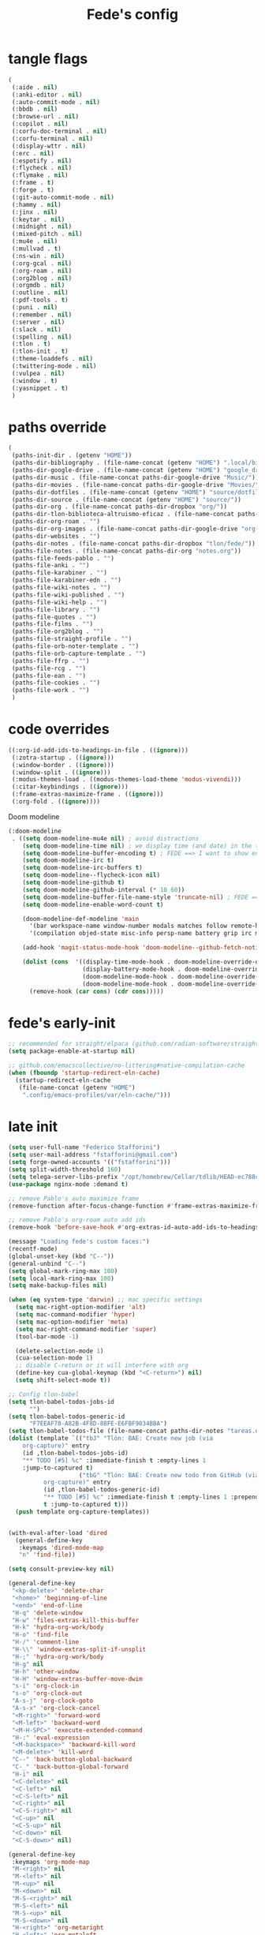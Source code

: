 #+title: Fede's config

* tangle flags
:PROPERTIES:
:ID:       4241A319-CECB-41DC-87DA-C0FD778CD187
:END:

#+begin_src emacs-lisp :tangle (print tlon-init-file-tangle-flags)
(
 (:aide . nil)
 (:anki-editor . nil)
 (:auto-commit-mode . nil)
 (:bbdb . nil)
 (:browse-url . nil)
 (:copilot . nil)
 (:corfu-doc-terminal . nil)
 (:corfu-terminal . nil)
 (:display-wttr . nil)
 (:erc . nil)
 (:espotify . nil)
 (:flycheck . nil)
 (:flymake . nil)
 (:frame . t)
 (:forge . t)
 (:git-auto-commit-mode . nil)
 (:hammy . nil)
 (:jinx . nil)
 (:keytar . nil)
 (:midnight . nil)
 (:mixed-pitch . nil)
 (:mu4e . nil)
 (:mullvad . t)
 (:ns-win . nil)
 (:org-gcal . nil)
 (:org-roam . nil)
 (:org2blog . nil)
 (:orgmdb . nil)
 (:outline . nil)
 (:pdf-tools . t)
 (:puni . nil)
 (:remember . nil)
 (:server . nil)
 (:slack . nil)
 (:spelling . nil)
 (:tlon . t)
 (:tlon-init . t)
 (:theme-loaddefs . nil)
 (:twittering-mode . nil)
 (:vulpea . nil)
 (:window . t)
 (:yasnippet . t)
 )
#+end_src

* paths override
:PROPERTIES:
:ID:       79C65A15-D040-48C0-98FC-8DC092804E76
:END:
#+begin_src emacs-lisp :tangle (print tlon-init-file-paths-override)
(
 (paths-init-dir . (getenv "HOME"))
 (paths-dir-bibliography . (file-name-concat (getenv "HOME") ".local/bibliography-tlon/"))
 (paths-dir-google-drive . (file-name-concat (getenv "HOME") "google_drive/My Drive/"))
 (paths-dir-music . (file-name-concat paths-dir-google-drive "Music/"))
 (paths-dir-movies . (file-name-concat paths-dir-google-drive "Movies/"))
 (paths-dir-dotfiles . (file-name-concat (getenv "HOME") "source/dotfiles/"))
 (paths-dir-source . (file-name-concat (getenv "HOME") "source/"))
 (paths-dir-org . (file-name-concat paths-dir-dropbox "org/"))
 (paths-dir-tlon-biblioteca-altruismo-eficaz . (file-name-concat paths-dir-source "biblioteca-altruismo-eficaz/"))
 (paths-dir-org-roam . "")
 (paths-dir-org-images . (file-name-concat paths-dir-google-drive "org-images/"))
 (paths-dir-websites . "")
 (paths-dir-notes . (file-name-concat paths-dir-dropbox "tlon/fede/"))
 (paths-file-notes . (file-name-concat paths-dir-org "notes.org"))
 (paths-file-feeds-pablo . "")
 (paths-file-anki . "")
 (paths-file-karabiner . "")
 (paths-file-karabiner-edn . "")
 (paths-file-wiki-notes . "")
 (paths-file-wiki-published . "")
 (paths-file-wiki-help . "")
 (paths-file-library . "")
 (paths-file-quotes . "")
 (paths-file-films . "")
 (paths-file-org2blog . "")
 (paths-file-straight-profile . "")
 (paths-file-orb-noter-template . "")
 (paths-file-orb-capture-template . "")
 (paths-file-ffrp . "")
 (paths-file-rcg . "")
 (paths-file-ean . "")
 (paths-file-cookies . "")
 (paths-file-work . "")
 )
#+end_src

* code overrides
:PROPERTIES:
:ID:       71ED9AC5-9D0A-40E0-BA58-7AA7FA36793A
:END:

#+begin_src emacs-lisp :tangle (print tlon-init-file-code-override)
((:org-id-add-ids-to-headings-in-file . ((ignore)))
 (:zotra-startup . ((ignore)))
 (:window-border . ((ignore)))
 (:window-split . ((ignore)))
 (:modus-themes-load . ((modus-themes-load-theme 'modus-vivendi)))
 (:citar-keybindings . ((ignore)))
 (:frame-extras-maximize-frame . ((ignore)))
 (:org-fold . ((ignore))))
#+end_src

Doom modeline
#+begin_src emacs-lisp :tangle no
 (:doom-modeline
  . ((setq doom-modeline-mu4e nil) ; avoid distractions
     (setq doom-modeline-time nil) ; we display time (and date) in the tab-bar
     (setq doom-modeline-buffer-encoding t) ; FEDE ==> I want to show encoding
     (setq doom-modeline-irc t)
     (setq doom-modeline-irc-buffers t)
     (setq doom-modeline--flycheck-icon nil)
     (setq doom-modeline-github t)
     (setq doom-modeline-github-interval (* 10 60))
     (setq doom-modeline-buffer-file-name-style 'truncate-nil) ; FEDE ==> Full filenames, please!
     (setq doom-modeline-enable-word-count t)

     (doom-modeline-def-modeline 'main
       '(bar workspace-name window-number modals matches follow remote-host buffer-position word-count parrot selection-info buffer-info)
       '(compilation objed-state misc-info persp-name battery grip irc mu4e gnus github debug repl lsp minor-modes input-method indent-info buffer-encoding major-mode process vcs checker time))

     (add-hook 'magit-status-mode-hook 'doom-modeline--github-fetch-notifications)

     (dolist (cons  '((display-time-mode-hook . doom-modeline-override-display-time-modeline)
                      (display-battery-mode-hook . doom-modeline-override-battery-modeline)
                      (doom-modeline-mode-hook . doom-modeline-override-display-time-modeline)
                      (doom-modeline-mode-hook . doom-modeline-override-battery-modeline)))
       (remove-hook (car cons) (cdr cons)))))
#+end_src

* fede's early-init
:PROPERTIES:
:ID:       0C6ACEE9-21F3-49C2-A091-F02DDFCF6B3C
:END:
#+begin_src emacs-lisp :tangle (print tlon-init-file-early-init)
;; recommended for straight/elpaca (github.com/radian-software/straight.el#getting-started)
(setq package-enable-at-startup nil)

;; github.com/emacscollective/no-littering#native-compilation-cache
(when (fboundp 'startup-redirect-eln-cache)
  (startup-redirect-eln-cache
   (file-name-concat (getenv "HOME")
    ".config/emacs-profiles/var/eln-cache/")))
#+end_src

* late init
:PROPERTIES:
:ID:       3FB5128E-FBBA-4C4B-BFC9-8186878DDB4E
:END:

#+begin_src emacs-lisp :tangle (print tlon-init-file-late-init)
(setq user-full-name "Federico Stafforini")
(setq user-mail-address "fstafforini@gmail.com")
(setq forge-owned-accounts '(("fstafforini")))
(setq split-width-threshold 160)
(setq telega-server-libs-prefix "/opt/homebrew/Cellar/tdlib/HEAD-ec788c7/")
(use-package nginx-mode :demand t)

;; remove Pablo's auto maximize frame
(remove-function after-focus-change-function #'frame-extras-maximize-frame)

;; remove Pablo's org-roam auto add ids
(remove-hook 'before-save-hook #'org-extras-id-auto-add-ids-to-headings-in-file)

(message "Loading fede's custom faces:")
(recentf-mode)
(global-unset-key (kbd "C--"))
(general-unbind "C--")
(setq global-mark-ring-max 100)
(setq local-mark-ring-max 100)
(setq make-backup-files nil)

(when (eq system-type 'darwin) ;; mac specific settings
  (setq mac-right-option-modifier 'alt)
  (setq mac-command-modifier 'hyper)
  (setq mac-option-modifier 'meta)
  (setq mac-right-command-modifier 'super)
  (tool-bar-mode -1)

  (delete-selection-mode 1)
  (cua-selection-mode 1)
  ;; disable C-return or it will interfere with org
  (define-key cua-global-keymap (kbd "<C-return>") nil)
  (setq shift-select-mode t))

;; Config tlon-babel
(setq tlon-babel-todos-jobs-id
      "")
(setq tlon-babel-todos-generic-id
      "F7EEAF78-A82B-4F8D-88FE-E6FBF9034BBA")
(setq tlon-babel-todos-file (file-name-concat paths-dir-notes "tareas.org"))
(dolist (template `(("tbJ" "Tlön: BAE: Create new job (via
    org-capture)" entry
    (id ,tlon-babel-todos-jobs-id)
    "** TODO [#5] %c" :immediate-finish t :empty-lines 1
    :jump-to-captured t)
                    ("tbG" "Tlön: BAE: Create new todo from GitHub (via
          org-capture)" entry
          (id ,tlon-babel-todos-generic-id)
          "** TODO [#5] %c" :immediate-finish t :empty-lines 1 :prepend
          t :jump-to-captured t)))
  (push template org-capture-templates))


(with-eval-after-load 'dired
  (general-define-key
   :keymaps 'dired-mode-map
   "n" 'find-file))

(setq consult-preview-key nil)

(general-define-key
 "<kp-delete>" 'delete-char
 "<home>" 'beginning-of-line
 "<end>" 'end-of-line
 "H-q" 'delete-window
 "H-w" 'files-extras-kill-this-buffer
 "H-k" 'hydra-org-work/body
 "H-o" 'find-file
 "H-/" 'comment-line
 "H-\\" 'window-extras-split-if-unsplit
 "H-;" 'hydra-org-work/body
 "H-g" nil
 "H-h" 'other-window
 "H-H" 'window-extras-buffer-move-dwim
 "s-i" 'org-clock-in
 "s-o" 'org-clock-out
 "A-s-j" 'org-clock-goto
 "A-s-x" 'org-clock-cancel
 "<M-right>" 'forward-word
 "<M-left>" 'backward-word
 "<M-H-SPC>" 'execute-extended-command
 "H-:" 'eval-expression
 "<M-backspace>" 'backward-kill-word
 "<M-delete>" 'kill-word
 "C--" 'back-button-global-backward
 "C-_" 'back-button-global-forward
 "H-i" nil
 "<C-delete>" nil
 "<C-left>" nil
 "<C-S-left>" nil
 "<C-right>" nil
 "<C-S-right>" nil
 "<C-up>" nil
 "<C-S-up>" nil
 "<C-down>" nil
 "<C-S-down>" nil)

(general-define-key
 :keymaps 'org-mode-map
 "M-<right>" nil
 "M-<left>" nil
 "M-<up>" nil
 "M-<down>" nil
 "M-S-<right>" nil
 "M-S-<left>" nil
 "M-S-<up>" nil
 "M-S-<down>" nil
 "H-<right>" 'org-metaright
 "H-<left>" 'org-metaleft
 "H-<up>" 'org-metaup
 "H-<down>" 'org-metadown
 "M-<right>" 'forward-word
 "M-<left>" 'backward-word)


(defhydra hydra-org-work
  (:hint nil
         :idle 0
         :color blue)
  "Tlön dashboard"
  ("b" (org-id-goto "33BFC41C-324A-47E1-A313-8233A36B2346") "BAE")
  ("r" (org-id-goto "87906C3B-B52B-4816-BCCA-BE3EA4B88968") "RAE")
  ("f" (org-id-goto "809F6C1D-DDF7-4C6B-BB84-FFC082BE8601") "FM")
  ("d" (org-id-goto "0079A5CD-A07B-4919-A76C-4F6E6841512D") "LBDLHD")
  ("u" (org-id-goto "B168E4F1-D2E1-4D59-B88C-4CF924E82624") "EAN")
  ("i" (org-id-goto "715D2C4E-4BEE-4EC4-B432-720DA35C21A9") "EAI")
  ("h" (org-id-goto "B157C986-D75D-4244-A522-43DCBA2F0C8E") "HEAR")
  ("g" (org-id-goto "97F7D54F-4F4A-45A4-9616-A0B548A049BE") "GPE")
  ("c" (org-id-goto "7EDB8441-7EFA-43CC-B3DE-5682D55BCEE1") "Core")
  )
(dolist (template `(("b" "Tlön: BAE" entry
                     (id "33BFC41C-324A-47E1-A313-8233A36B2346")
                     "** TODO %?\n" :prepend t)
                    ("r" "Tlön: RAE" entry
                     (id "87906C3B-B52B-4816-BCCA-BE3EA4B88968")
                     "** TODO %?\n" :prepend t)
                    ("f" "Tlön: FM" entry
                     (id "809F6C1D-DDF7-4C6B-BB84-FFC082BE8601")
                     "** TODO %?\n" :prepend t)
                    ("d" "Tlön: LBDLH" entry
                     (id "0079A5CD-A07B-4919-A76C-4F6E6841512D")
                     "** TODO %?\n" :prepend t)
                    ("u" "Tlön: EAN" entry
                     (id "B168E4F1-D2E1-4D59-B88C-4CF924E82624")
                     "** TODO %?\n" :prepend t)
                    ("i" "Tlön: EAI" entry
                     (id "715D2C4E-4BEE-4EC4-B432-720DA35C21A9")
                     "** TODO %?\n" :prepend t)
                    ("h" "Tlön: HEAR" entry
                     (id "B157C986-D75D-4244-A522-43DCBA2F0C8E")
                     "** TODO %?\n" :prepend t)
                    ("g" "Tlön: GPE" entry
                     (id "97F7D54F-4F4A-45A4-9616-A0B548A049BE")
                     "** TODO %?\n" :prepend t)
                    ("c" "Tlön: Core" entry
                     (id "7EDB8441-7EFA-43CC-B3DE-5682D55BCEE1")
                     "** TODO %?\n" :prepend t)))
  (push template org-capture-templates))

(setq-default org-support-shift-select 'always
              org-replace-disputed-keys t)

(setq org-agenda-custom-commands
      '(("j" "Agenda + TODOs"
         (
          (tags-todo "+fede"
                     (;; (tags "fede")
                      (org-agenda-sorting-strategy '(priority-down todo-state-down))
                      (org-agenda-overriding-header "Mensajes para Fede")))
          (tags-todo "+pablo"
                     (;; (tags "fede")
                      (org-agenda-sorting-strategy '(priority-down todo-state-down))
                      (org-agenda-overriding-header "Mensajes para Pablo")))
          (tags-todo "TODO=\"TODO\"+FILE=\"/Users/fede/Library/CloudStorage/Dropbox/tlon/fede/tareas.org\""
                     ((org-agenda-max-entries 10)
                      (org-agenda-sorting-strategy '(priority-down todo-state-down))
                      (org-agenda-overriding-header "TODO - Trabajo")))
          (tags-todo "TODO=\"TODO\"+FILE=\"/Users/fede/Library/CloudStorage/Dropbox/org/todo.org\""
                     ((org-agenda-max-entries 10)
                      (org-agenda-sorting-strategy '(priority-down todo-state-down))
                      (org-agenda-overriding-header "TODO - Personal")))
          (tags-todo "+SCHEDULED<=\"<today>\""
                     ((org-agenda-sorting-strategy '(priority-down todo-state-down))
                      (org-agenda-overriding-header "Scheduled for today")))
          (tags-todo "+DEADLINE<=\"<today>\" +DEADLINE>=\"<today -2m>\""
                     ((org-agenda-sorting-strategy '(priority-down todo-state-down))
                      (org-agenda-overriding-header "Upcoming deadlines")))
          (agenda "" ((org-agenda-span 14)))
          (todo "WAITING"
                ((org-agenda-overriding-header "WAITING")))
          (tags-todo "TODO=\"TODO\"+FILE=\"/Users/fede/Dropbox/tlon/fede/tareas.org\""
                     ((org-agenda-sorting-strategy '(priority-down todo-state-down))
                      (org-agenda-overriding-header "TODO - Trabajo - Todos")))
          (tags-todo "TODO=\"TODO\"+FILE=\"/Users/fede/Dropbox/org/todo.org\""
                     ((org-agenda-sorting-strategy '(priority-down todo-state-down))
                      (org-agenda-overriding-header "TODO - Personal - Todos")))
          ))))

(setq org-extras-bbdb-anniversaries-heading nil)
(setq mac-function-modifier '(:button 2))
(setq real-auto-save-interval 10)

(defhydra hydra-dirs
  (:exit t)
  "Dired folders"
  ("t" (hydra-dirs-tlon/body) "Tlön Dropbox" :column "Folders")
  ("g" (hydra-dirs-google-drive/body) "Tlön Google Drive" :column "Folders")
  ("w" (dired (file-name-concat (getenv "HOME") "www")) "Nginx www root" :column "Folders")
  ("h" (dired "~/") "/Users/fede" :column "User" )
  ("n" (dired "/opt/homebrew/etc/nginx/sites-available/") "Local Nginx config" :column "Config" )
  ("o" (dired paths-dir-google-drive) "Google Drive" :column "User")
  ("w" (dired paths-dir-downloads) "Downloads" :column "User")
  ("x" (dired paths-dir-dropbox) "Dropbox" :column "User")
  ("s" (dired (file-name-concat (getenv "HOME") "source")) "Source" :column "Folders")
  ("." (dired-at-point) "File at point" :column "Other")
  ("N" (dired "/ssh:root@tlon.team:/etc/nginx/sites-available/") "Nginx config" :column "DigitalOcean")
  ("H" (dired "/ssh:fede@tlon.team:/home/fede") "/home/fede" :column "DigitalOcean")
  ("/" (dired "/") "Root" :column "Other")
  (";" (dired-jump) "Current buffer" :column "Other")
  ("H-;" (dired-jump-other-window) "Current buffer in other window" :column "Other")
  ("e" (dired paths-dir-emacs) "Emacs" :column "Config")
  ("p" (dired (file-name-concat (getenv "HOME") ".config/emacs-profiles")) "Emacs profiles" :column "Config")
  ("b" (dired (file-name-concat (getenv "HOME") "source/dotfiles/emacs")) "Pablo's Emacs config" :column "Config"))


(defhydra hydra-dirs-tlon
  (:exit t)
  "Dired folders: Tlön Dropbox"
  (";" (dired paths-dir-dropbox-tlon) "This folder")
  ("b" (dired paths-dir-dropbox-tlon-BAE) "BAE")
  ("c" (dired paths-dir-dropbox-tlon-core) "core")
  ("d" (dired paths-dir-dropbox-tlon-LBDLH) "LBDLH")
  ("f" (dired paths-dir-dropbox-tlon-fede) "fede")
  ("g" (dired paths-dir-dropbox-tlon-GPE) "GPE")
  ("h" (dired paths-dir-dropbox-tlon-HEAR) "HEAR")
  ("l" (dired paths-dir-dropbox-tlon-leo) "leo")
  ("p" (dired paths-dir-dropbox-tlon-LP) "LP")
  ("r" (dired paths-dir-dropbox-tlon-RAE) "RAE")
  ("s" (dired paths-dir-dropbox-tlon-FM) "FM")
  ("u" (dired paths-dir-dropbox-tlon-EAN) "EAN"))

(defhydra hydra-dirs-google-drive
  (:exit t)
  "Dired folders: Tlön Google Drive"
  (";" (dired paths-dir-google-drive-tlon) "This folder")
  ("b" (dired paths-dir-google-drive-tlon-BAE) "BAE")
  ("c" (dired paths-dir-google-drive-tlon-core) "core")
  ("d" (dired paths-dir-google-drive-tlon-LBDLH) "LBDLH")
  ("f" (dired paths-dir-google-drive-tlon-fede) "fede")
  ("g" (dired paths-dir-google-drive-tlon-GPE) "GPE")
  ("h" (dired paths-dir-google-drive-tlon-HEAR) "HEAR")
  ("l" (dired paths-dir-google-drive-tlon-leo) "leo")
  ("p" (dired paths-dir-google-drive-tlon-LP) "LP")
  ("r" (dired paths-dir-google-drive-tlon-RAE) "RAE")
  ("s" (dired paths-dir-google-drive-tlon-FM) "FM")
  ("u" (dired paths-dir-google-drive-tlon-EAN) "EAN"))

(setq org-structure-template-alist
      '(("a" . "export ascii")
        ("c" . "center")
        ("C" . "comment")
        ("e" . "example")
        ("E" . "export")
        ("h" . "export html")
        ("l" . "export latex")
        ("q" . "quote")
        ("s" . "src")
        ("se" . "src emacs-lisp")
        ("sc" . "src css")
        ("sj" . "src javascript")
        ("sm" . "src markdown")
        ("sp" . "src python")
        ("sq" . "src sql")
        ("ss" . "src shell")
        ("st" . "src typescript")
        ("sx" . "src jsx")
        ("v" . "verse")
        ("w" . "WP")))

(setq org-agenda-files '("/Users/fede/Library/CloudStorage/Dropbox/tlon/fede/tareas.org" "/Users/fede/Library/CloudStorage/Dropbox/org/todo.org"))
(setq org-agenda-files-excluded nil)
(scroll-bar-mode -1)
(setq consult-preview-key nil)

(dolist (hook '(text-mode-hook prog-mode-hook conf-mode-hook))
  (remove-hook hook #'jinx-mode))

(simple-extras-init-disable-funs 90 '(org-extras-fold-show-all-headings
                                      org-extras-hide-properties
                                      org-extras-hide-logbook
                                      org-extras-show-properties
                                      org-extras-show-logbook
                                      org-extras-toggle-properties
                                      org-extras-toggle-logbook))

;; Open tareas.org
(find-file (file-name-concat paths-dir-dropbox-tlon-fede "tareas.org"))

#+end_src

** tab-bar-extras
:PROPERTIES:
:ID:       6AC832A6-0F9D-450E-BFA2-0271AF4F2FB6
:END:
#+begin_src emacs-lisp :tangle (print tlon-init-file-late-init)
(remove-hook 'modus-themes-after-load-theme-hook #'tab-bar-extras-reset)

;; Rewrite Pablo's tab-bar-extras-global-mode-string -- remove fancy battery
(setq tab-bar-extras-global-mode-string
      '(" "
        ;; date & time
        (:eval (propertize display-time-string 'face 'faces-extras-display-time))

        ;; Chemacs profile name
        " |  " chemacs-profile-name

        ;; telega notifications
        (:eval (when (and
                      (telega-server-live-p)
                      (> (plist-get telega--unread-message-count :unread_count) 0))
                 (concat " | " telega-mode-line-string)))

        ;; github notifications
        (:eval (when (> doom-modeline--github-notification-number 0)
                 (concat
                  " | "
                  (doom-modeline-icon 'octicon "nf-oct-mark_github" "🔔" "&"
                                      :face 'doom-modeline-notification)
                  (doom-modeline-vspc)
                  (propertize
                   (cond
                    ((> doom-modeline--github-notification-number 99) "99+")
                    (t (number-to-string doom-modeline--github-notification-number)))
                   'face '(:inherit
                           (doom-modeline-unread-number doom-modeline-notification))))))
        " | "))
(setq global-mode-string tab-bar-extras-global-mode-string)

(defun tab-bar-extras-reset ()
  "Reset the tab bar.
This resets the clock, updates the tab-bar and its color, and fixes the
mysterious proliferation of clocks."
  (interactive)
  (require 'calendar-extras)
  (display-time)
  (setq global-mode-string tab-bar-extras-global-mode-string)
  (fancy-battery-mode -1)
  (when calendar-extras-use-geolocation
    (calendar-extras-set-location-variables-from-ip)))

(add-hook 'modus-themes-after-load-theme-hook #'tab-bar-extras-reset)
#+end_src

** hl-sentence
:PROPERTIES:
:ID:       48D3B0B5-5626-4B9C-803E-5D156E3A1036
:END:
Disable hl-sentence because I do not like it...
#+begin_src emacs-lisp :tangle (print tlon-init-file-late-init)
(remove-hook 'markdown-mode-hook #'hl-sentence-mode)
#+end_src
** faces-extras :tangle (print tlon-init-file-late-init)
:PROPERTIES:
:ID:       555F14B7-A0D0-4B7A-980F-E157C1B87EFB
:END:

#+begin_src emacs-lisp :tangle (print tlon-init-file-late-init)
(setq faces-extras-fixed-pitch-font "Iosevka Nerd Font Propo")
(setq faces-extras-fixed-pitch-size 150)
(setq faces-extras-variable-pitch-size 160)

(remove-hook 'org-mode-hook #'faces-extras-load-custom-faces)

(defun faces-extras-load-custom-faces ()
  "My custom faces, to be used in conjunction with theme."
  (interactive)
  (set-face-attribute 'default nil :family faces-extras-fixed-pitch-font :height faces-extras-fixed-pitch-size)
  (set-face-attribute 'fixed-pitch nil :family faces-extras-fixed-pitch-font :height 1.0)
  (set-face-attribute 'variable-pitch nil :family faces-extras-variable-pitch-font :height faces-extras-variable-pitch-size)
  (set-face-attribute 'org-drawer nil :foreground "LightSkyBlue" :family faces-extras-fixed-pitch-font :height 0.8)
  (set-face-attribute 'org-property-value nil :family faces-extras-fixed-pitch-font :height 0.8)
  (set-face-attribute 'org-todo nil :family faces-extras-fixed-pitch-font :height 1.0)
  (set-face-attribute 'org-archived nil :family faces-extras-fixed-pitch-font :height 0.9)
  (set-face-attribute 'org-document-title nil :family faces-extras-fixed-pitch-font :height 1.0)
  (set-face-attribute 'org-special-keyword nil :family faces-extras-fixed-pitch-font :height 0.8)
  (set-face-attribute 'org-tag nil :family faces-extras-fixed-pitch-font :height 0.9)
  (set-face-attribute 'org-code nil :family faces-extras-fixed-pitch-font :height 1.0)
  (set-face-attribute 'org-level-1 nil :family faces-extras-fixed-pitch-font :height 1.0 :weight 'normal)
  (set-face-attribute 'org-level-2 nil :family faces-extras-fixed-pitch-font :height 1.0 :weight 'normal)
  (set-face-attribute 'org-level-3 nil :family faces-extras-fixed-pitch-font :height 1.0 :weight 'normal)
  (set-face-attribute 'org-level-4 nil :family faces-extras-fixed-pitch-font :height 1.0 :weight 'normal)
  (set-face-attribute 'org-level-5 nil :family faces-extras-fixed-pitch-font :height 1.0 :weight 'normal)
  (set-face-attribute 'org-level-6 nil :family faces-extras-fixed-pitch-font :height 1.0 :weight 'normal)
  (set-face-attribute 'org-level-7 nil :family faces-extras-fixed-pitch-font :height 1.0 :weight 'normal)
  (set-face-attribute 'org-level-8 nil :family faces-extras-fixed-pitch-font :height 1.0 :weight 'normal)
  (set-face-attribute 'org-date nil :family faces-extras-fixed-pitch-font :height 0.8)
  (set-face-attribute 'org-modern-date-active nil :family faces-extras-fixed-pitch-font :height 0.8)
  (set-face-attribute 'org-modern-date-inactive nil :family faces-extras-fixed-pitch-font :height 0.8)
  (set-face-attribute 'org-modern-tag nil :family faces-extras-fixed-pitch-font :height 0.9)
  (set-face-attribute 'org-quote nil :family faces-extras-variable-pitch-font :height  faces-extras-variable-pitch-size)
  (set-face-attribute 'corfu-default nil :family faces-extras-fixed-pitch-font :height 1)
  (set-face-attribute 'gh-notify-notification-repo-face nil :family faces-extras-fixed-pitch-font :height 1.0 :weight 'normal)
  (set-face-attribute 'gh-notify-notification-unread-face nil :family faces-extras-fixed-pitch-font :height 1.0 :weight 'normal :foreground "#00a6c9")
  ;; (set-face-attribute 'flycheck-error nil :underline '(:color "#ff0000" :style wave))
  ;; (set-face-attribute 'flycheck-warning nil :underline '(:color "#0000ff" :style wave))
  ;; (set-face-attribute 'jinx-misspelled nil :underline '(:color "#008000" :style wave))
  (set-face-attribute 'window-divider nil :foreground (face-attribute 'mode-line-inactive :background))
  (set-face-attribute 'tab-bar nil
		      ;; slightly increase the width of the tab-bar
		      :box `(:line-width 4 :color ,(face-attribute 'mode-line :background) :style nil)
		      :background (face-background 'mode-line)))
                      
(add-hook 'org-mode-hook #'faces-extras-load-custom-faces)
(faces-extras-load-custom-faces)
#+end_src

** After init callback
:PROPERTIES:
:ID:       712F1BEF-5B9F-42E3-96B7-4482FC9FADFF
:END:
#+begin_src emacs-lisp :tangle (print tlon-init-file-late-init)
;; Code run on a long timer: aimed at running after all of Pablo's deferred calls
(run-at-time 60 nil (lambda
                      ()
                      (progn
			(setq display-time-format "%a %e %b %R")
			(tab-bar-extras-reset)
			;; (display-wttr-mode -1)
			;; (doom-modeline--github-fetch-notifications)
			)))
#+end_src
* local variables
:PROPERTIES:
:ID:       D706DE65-4291-4950-876D-1E38F5B330F6
:END:
# Local Variables:
# eval: (files-extras-buffer-local-set-key (kbd "s-y") 'org-decrypt-entry)
# org-crypt-key: "tlon.shared@gmail.com"
# End:
